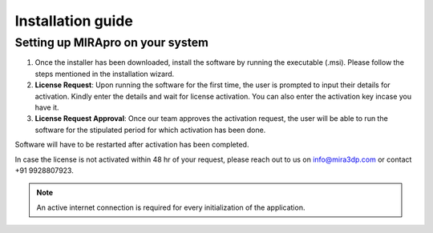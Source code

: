 
Installation guide
==================

Setting up MIRApro on your system
---------------------------------

1. Once the installer has been downloaded, install the software by running the executable (.msi). Please follow the steps mentioned in the installation wizard.
2. **License Request**: Upon running the software for the first time, the user is prompted to input their details for activation. Kindly enter the details and wait for license activation. You can also enter the activation key incase you have it.
3. **License Request Approval**: Once our team approves the activation request, the user will be able to run the software for the stipulated period for which activation has been done.

Software will have to be restarted after activation has been completed.
  
In case the license is not activated within 48 hr of your request, please reach out to us  on info@mira3dp.com or contact +91 9928807923.

.. note:: 
  An active internet connection is required for every initialization of the application.